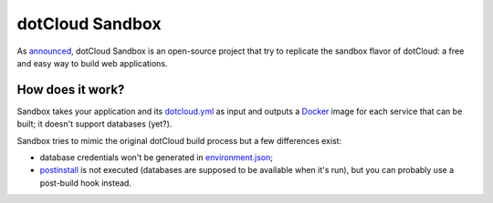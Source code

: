 dotCloud Sandbox
================

As `announced`__, dotCloud Sandbox is an open-source project that try to
replicate the sandbox flavor of dotCloud: a free and easy way to build
web applications.

__ http://blog.dotcloud.com/new-sandbox

How does it work?
-----------------

Sandbox takes your application and its `dotcloud.yml`__ as input and outputs a
Docker_ image for each service that can be built; it doesn't support databases
(yet?).

__ http://docs.dotcloud.com/guides/build-file/

Sandbox tries to mimic the original dotCloud build process but a few
differences exist:

- database credentials won't be generated in environment.json_;
- postinstall_ is not executed (databases are supposed to be available when
  it's run), but you can probably use a post-build hook instead.

.. _Docker: https://github.com/dotcloud/docker
.. _environment.json: http://docs.dotcloud.com/guides/environment/
.. _postinstall: http://docs.dotcloud.com/guides/hooks/#post-install
